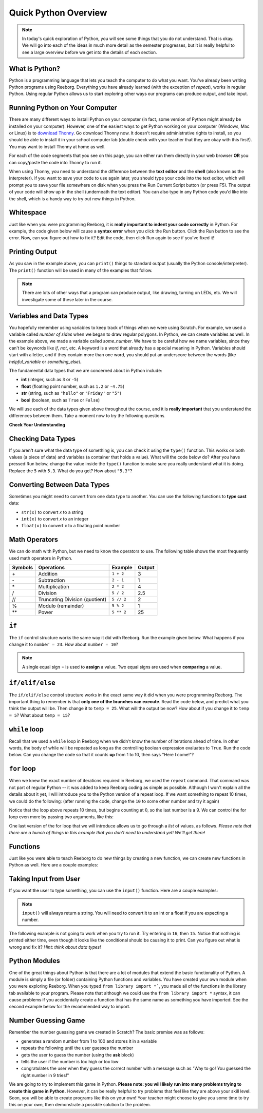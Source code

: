 Quick Python Overview
==========================

.. note:: In today's quick exploration of Python, you will see some things that you do not understand. That is okay. We will go into each of the ideas in much more detail as the semester progresses, but it is really helpful to see a large overview before we get into the details of each section.


What is Python?
---------------

Python is a programming language that lets you teach the computer to do what you want. You've already been writing Python programs using Reeborg. Everything you have already learned (with the exception of `repeat`), works in regular Python. Using regular Python allows us to start exploring other ways our programs can produce output, and take input.


Running Python on Your Computer
-------------------------------

There are many different ways to install Python on your computer (in fact, some version of Python might already be installed on your computer). However, one of the easiest ways to get Python working on your computer (Windows, Mac or Linux) is to `download Thonny <http://thonny.org/>`_. Go download Thonny now. It doesn't require administrative rights to install, so you should be able to install it in your school computer lab (double check with your teacher that they are okay with this first!). You may want to install Thonny at home as well. 

For each of the code segments that you see on this page, you can either run them directly in your web browser **OR** you can copy/paste the code into Thonny to run it. 

When using Thonny, you need to understand the difference between the **text editor** and the **shell** (also known as the interpreter). If you want to save your code to use again later, you should type your code into the text editor, which will prompt you to save your file somewhere on disk when you press the Run Current Script button (or press F5). The output of your code will show up in the shell (underneath the text editor). You can also type in any Python code you'd like into the shell, which is a handy way to try out new things in Python.

.. image:: images/thonny_window.png


Whitespace
-----------

Just like when you were programming Reeborg, it is **really important to indent your code correctly** in Python. For example, the code given below will cause a **syntax error** when you click the Run button. Click the Run button to see the error. Now, can you figure out how to fix it? Edit the code, then click Run again to see if you've fixed it!

.. activecode:: syntax_error_indentation
    :caption: Fix the syntax error by indenting the code properly.
    :nocodelens:

    some_number = 5
    if some_number > 3:
    print("Yeah, the number is bigger.")


Printing Output
---------------

As you saw in the example above, you can ``print()`` things to standard output (usually the Python console/interpreter). The ``print()`` function will be used in many of the examples that follow. 

.. note:: There are lots of other ways that a program can produce output, like drawing, turning on LEDs, etc. We will investigate some of these later in the course.


Variables and Data Types
------------------------

You hopefully remember using variables to keep track of things when we were using Scratch. For example, we used a variable called `number of sides` when we began to draw regular polygons. In Python, we can create variables as well. In the example above, we made a variable called `some_number`. We have to be careful how we name variables, since they can't be keywords like `if`, `not`, etc. A keyword is a word that already has a special meaning in Python. Variables should start with a letter, and if they contain more than one word, you should put an underscore between the words (like `helpful_variable` or `something_else`).

The fundamental data types that we are concerned about in Python include:

- **int** (integer, such as ``3`` or ``-5``)
- **float** (floating point number, such as ``1.2`` or ``-4.75``)
- **str** (string, such as ``"hello"`` or ``'Friday'`` or ``"5"``)
- **bool** (boolean, such as ``True`` or ``False``) 

We will use each of the data types given above throughout the course, and it is **really important** that you understand the differences between them. Take a moment now to try the following questions.

**Check Your Understanding**

.. mchoice:: data_types_1_1
    :answer_a: boolean
    :answer_b: integer
    :answer_c: float
    :answer_d: string
    :correct: d
    :feedback_a: It is not True or False.
    :feedback_b: The data is not numeric.
    :feedback_c: The value is not numeric with a decimal point.
    :feedback_d: Great! Strings are enclosed in quotes.

    What is the data type of ``'this is what kind of data'``?

.. mchoice:: data_types_1_2
    :answer_a: boolean
    :answer_b: integer
    :answer_c: float
    :answer_d: string
    :correct: b
    :feedback_a: It is not True or False.
    :feedback_b: Great! The data is numeric, without a decimal point.
    :feedback_c: The value is not numeric with a decimal point.
    :feedback_d: Strings are enclosed in quotes.

    What is the data type of ``3``?

.. mchoice:: data_types_1_3
    :answer_a: boolean
    :answer_b: integer
    :answer_c: float
    :answer_d: string
    :correct: a
    :feedback_a: Great! Boolean is either True or False.
    :feedback_b: The data is not numeric.
    :feedback_c: The value is not numeric with a decimal point.
    :feedback_d: Strings are enclosed in quotes.

    What is the data type of ``True``?
   
.. mchoice:: data_types_1_4
    :answer_a: boolean
    :answer_b: integer
    :answer_c: float
    :answer_d: string
    :correct: c
    :feedback_a: It is not True or False.
    :feedback_b: The data is not numeric.
    :feedback_c: Great! The value is numeric with a decimal point.
    :feedback_d: Strings are enclosed in quotes.

    What is the data type of ``1.5``?


Checking Data Types
-------------------

If you aren't sure what the data type of something is, you can check it using the ``type()`` function. This works on both values (a piece of data) and variables (a container that holds a value). What will the code below do? After you have pressed Run below, change the value inside the ``type()`` function to make sure you really understand what it is doing. Replace the ``5`` with ``5.3``. What do you get? How about ``"5.3"``?

.. activecode:: checking_data_types
    :nocodelens:

    print( type(5) )


Converting Between Data Types
-----------------------------

Sometimes you might need to convert from one data type to another. You can use the following functions to **type cast** data:

- ``str(x)`` to convert *x* to a string
- ``int(x)`` to convert *x* to an integer
- ``float(x)`` to convert *x* to a floating point number

.. activecode:: casting_data_types
    :nocodelens:

    a = 4         #a is an int
    print( type(a) )

    b = str(a)    #b is the string '4'
    print( type(b) )
   
    c = float(b)  #c is the float 4.0
    print( type(c) )
   

Math Operators
--------------

We can do math with Python, but we need to know the operators to use. The following table shows the most frequently used math operators in Python.

=======   ==============================    ===============       ======
Symbols   Operations                        Example               Output
=======   ==============================    ===============       ======
\+        Addition                          ``1 + 2``             3
\-        Subtraction                       ``2 - 1``             1
\*        Multiplication                    ``2 * 2``             4
/         Division                          ``5 / 2``             2.5
//        Truncating Division (quotient)    ``5 // 2``            2
%         Modulo (remainder)                ``5 % 2``             1
\*\*       Power                            ``5 ** 2``            25
=======   ==============================    ===============       ======



``if``
----------------

The ``if`` control structure works the same way it did with Reeborg. Run the example given below. What happens if you change it to ``number = 23``. How about ``number = 10``? 

.. note:: A single equal sign = is used to **assign** a value. Two equal signs are used when **comparing** a value.

.. activecode:: if_intro_1
    :nocodelens:
    
    number = 42

    if number == 42:
        print("So long and thanks for all the fish.")

    if number == 23:
        print("Michael Jordan is the GOAT (Greatest of All Time)")



``if/elif/else``
----------------

The ``if/elif/else`` control structure works in the exact same way it did when you were programming Reeborg. The important thing to remember is that **only one of the branches can execute**. Read the code below, and predict what you think the output will be. Then change it to ``temp = 25``. What will the output be now? How about if you change it to ``temp = 5``? What about ``temp = 15``?

.. activecode:: if_elif_else_intro
    :nocodelens:
    
    temp = -3

    if temp < -10:
        print("wear winter jacket")
    elif temp < 15:
        print("wear long sleeve shirt")
    else:
        print("wear t-shirt")


``while`` loop
--------------

Recall that we used a ``while`` loop in Reeborg when we didn't know the number of iterations ahead of time. In other words, the body of while will be repeated as long as the controlling boolean expression evaluates to ``True``. Run the code below. Can you change the code so that it counts **up** from 1 to 10, then says "Here I come!"?

.. activecode:: while_loop_intro
    :nocodelens:
    
    counter = 10

    while counter > 0:
        print(counter)
        counter = counter - 1   #decrease the counter each iteration

    print("Blastoff!")


``for`` loop
------------

When we knew the exact number of iterations required in Reeborg, we used the ``repeat`` command. That command was not part of regular Python -- it was added to keep Reeborg coding as simple as possible. Although I won't explain all the details about it yet, I will introduce you to the Python version of a repeat loop. If we want something to repeat 10 times, we could do the following: (after running the code, change the ``10`` to some other number and try it again)

.. activecode:: for_loop_intro_1
    :nocodelens:
    
    for counter in range(10):
        print(counter)

Notice that the loop above repeats 10 times, but begins counting at 0, so the last number is a 9. We can control the for loop even more by passing two arguments, like this:

.. activecode:: for_loop_intro_2
    :nocodelens:
    
    for counter in range(5, 11):
        print(counter)

One last version of the for loop that we will introduce allows us to go through a *list* of values, as follows. *Please note that there are a bunch of things in this example that you don't need to understand yet! We'll get there!*

.. activecode:: for_loop_intro_3
    :nocodelens:
    
    grocery_list = ["apples", "carrots", "milk", "yogurt"]
    for item in grocery_list:
        print("Don't forget to buy the " + item)


Functions
----------

Just like you were able to teach Reeborg to do new things by creating a new function, we can create new functions in Python as well. Here are a couple examples:

.. activecode:: functions_intro_1
    :nocodelens:
    
    def say_hello():
        print("Hello there!")

    say_hello()


.. activecode:: functions_intro_2
    :nocodelens:
    
    def say_hello(some_name):
        print("Hello there, " + some_name)

    say_hello("Eli")


Taking Input from User
-------------------------

If you want the user to type something, you can use the ``input()`` function. Here are a couple examples:

.. note:: ``input()`` will always return a string. You will need to convert it to an int or a float if you are expecting a number.


.. activecode:: input_intro_1
    :nocodelens:
    
    your_name = input("What is your name?")
    print(your_name)


.. activecode:: input_intro_2
    :nocodelens:
    
    def say_hello(some_name):
        print("Hello there, " + some_name)

    your_name = input("What is your name?")
    say_hello(your_name)


The following example is not going to work when you try to run it. Try entering in ``16``, then ``15``. Notice that nothing is printed either time, even though it looks like the conditional should be causing it to print. Can you figure out what is wrong and fix it? *Hint: think about data types!*

.. activecode:: input_intro_3
    :nocodelens:
    :caption: Can you figure out what is wrong?
    
    age = input("How old are you?")

    if age == 16:
        print("You can get your driver's license!")
    elif age == 15:
        print("You can get your learner driver's license.")


Python Modules
---------------

One of the great things about Python is that there are a lot of modules that extend the basic functionality of Python. A module is simply a file (or folder) containing Python functions and variables. You have created your own module when you were exploring Reeborg. When you typed ``from library import *```, you made all of the functions in the library tab available to your program. Please note that although we could use the ``from library import *`` syntax, it can cause problems if you accidentally create a function that has the same name as something you have imported. See the second example below for the recommended way to import. 

.. activecode:: module_intro_1
    :nocodelens:
    :caption: This works, but is not recommended.
    
    from math import *

    print( sqrt(16) )
    print( cos(0) )

.. activecode:: module_intro_2
    :nocodelens:
    :caption: This is the better way to import a module.
    
    import math

    print( math.sqrt(16) )
    print( math.cos(0) )

.. activecode:: module_intro_3
    :nocodelens:
    
    import random

    print( random.randint(1, 10) )


Number Guessing Game
--------------------

Remember the number guessing game we created in Scratch? The basic premise was as follows:

- generates a random number from 1 to 100 and stores it in a variable
- repeats the following until the user guesses the number
- gets the user to guess the number (using the **ask** block)
- tells the user if the number is too high or too low
- congratulates the user when they guess the correct number with a message such as "Way to go! You guessed the right number in 9 tries!"

We are going to try to implement this game in Python. **Please note: you will likely run into many problems trying to create this game in Python.** However, it can be really helpful to try problems that feel like they are above your skill level. Soon, you will be able to create programs like this on your own! Your teacher might choose to give you some time to try this on your own, then demonstrate a possible solution to the problem.


.. activecode:: module_intro_3
    :caption: Create a number guessing game here!
    
    # the algorithm for the game can be described as follows
    # your job is to try to convert the comments into real Python code!

    # have the computer pick a random number between 1 to 100


    # create a variable to keep track of the number of guesses taken


    # set a variable with an initial value for the users guess, like this:
    user_guess = -1

    # repeat the following until the user guesses correctly

        # ask the user for their guess


        # update the number of guesses variable


        # if they guess high, tell them


        # if they guess low, tell them


    # congratulate the user, telling them how many guesses it took






